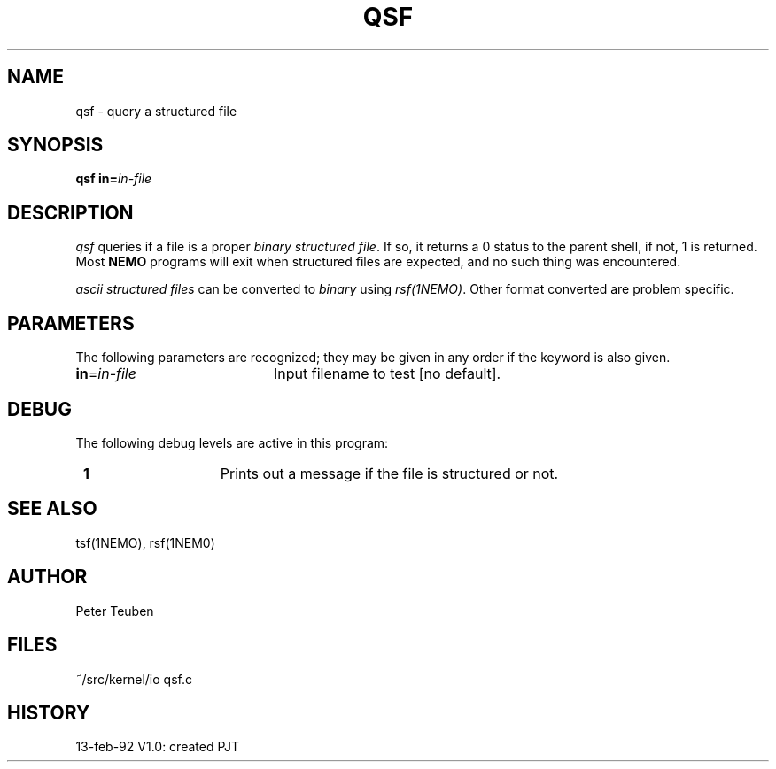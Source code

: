 .TH QSF 1NEMO "13 February 1992"
.SH NAME
qsf \- query a structured file
.SH SYNOPSIS
\fBqsf in=\fP\fIin-file\fP
.SH DESCRIPTION
\fIqsf\fP queries if a file is a proper \fIbinary structured file\fP. If so,
it returns a 0 status to the parent shell, if not, 1 is returned.
Most \fBNEMO\fP programs will exit when structured files are
expected, and no such thing was encountered.
.PP
\fIascii structured files\fP can be converted to \fIbinary\fP using
\fIrsf(1NEMO)\fP. Other format converted are problem specific.
.SH PARAMETERS
The following parameters are recognized; they may be given in any order
if the keyword is also given.
.TP 20
\fBin\fP=\fIin-file\fP
Input filename to test
[no default].
.SH DEBUG
The following debug levels are active in this program:
.TP 15
\fB 1 \fP
Prints out a message if the file is structured or not.
.SH SEE ALSO
tsf(1NEMO), rsf(1NEM0)
.SH AUTHOR
Peter Teuben
.SH FILES
.nf
.ta +1.5i
~/src/kernel/io  	qsf.c
.fi
.SH HISTORY
.nf
.ta +1i +4i
13-feb-92	V1.0: created	PJT
.fi
